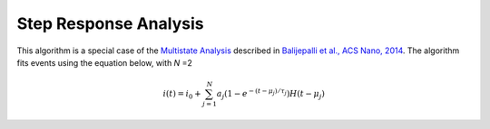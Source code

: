 .. _stepresponse-page:

Step Response Analysis
---------------------------------------------

This algorithm is a special case of the `Multistate Analysis <link?>`_ described in `Balijepalli et al., ACS Nano, 2014 <http://pubs.acs.org/doi/abs/10.1021/nn405761y>`_. The algorithm fits events using the equation below, with *N* =2


.. math::
    i(t)=i_0 + \sum_{j=1}^{N} a_j\left(1-e^{-\left(t-\mu_j\right)/\tau_j}\right) H\left(t-\mu_j\right)


